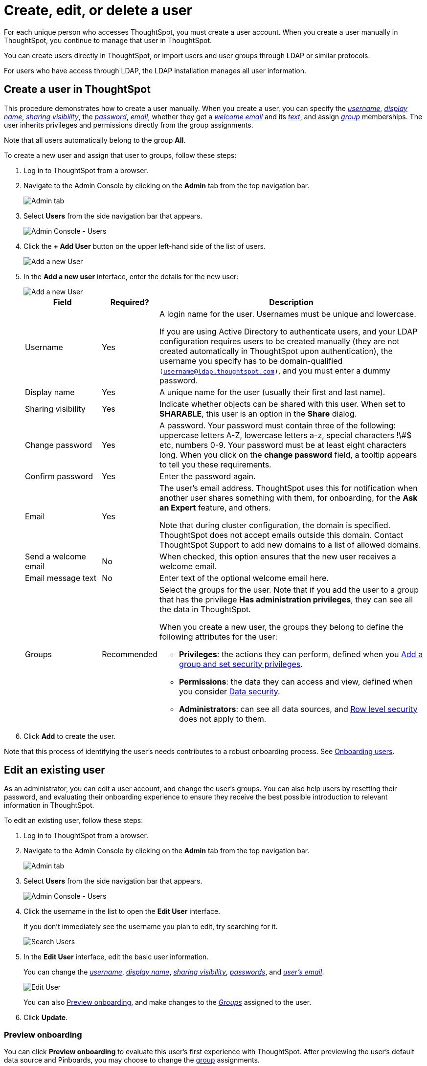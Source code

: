 = Create, edit, or delete a user
:last_updated: 7/24/2020

For each unique person who accesses ThoughtSpot, you must create a user account. When you create a user manually in ThoughtSpot, you continue to manage that user in ThoughtSpot.

You can create users directly in ThoughtSpot, or import users and user groups through LDAP or similar protocols.

For users who have access through LDAP, the LDAP installation manages all user information.

[#add-user]
== Create a user in ThoughtSpot

This procedure demonstrates how to create a user manually.
When you create a user, you can specify the _<<username,username>>_, _<<display-name,display name>>_, _<<sharing-visibility,sharing visibility>>_, the _<<password,password>>_, _<<email,email>>_, whether they get a _<<welcome-email,welcome email>>_ and its _<<welcome-text,text>>_, and assign _<<groups,group>>_ memberships.
The user inherits privileges and permissions directly from the group assignments.

Note that all users automatically belong to the group *All*.

To create a new user and assign that user to groups, follow these steps:

. Log in to ThoughtSpot from a browser.
. Navigate to the Admin Console by clicking on the *Admin* tab from the top navigation bar.
+
image::click-admin.png[Admin tab]

. Select *Users* from the side navigation bar that appears.
+
image::admin-portal-users.png[Admin Console - Users]

. Click the *+ Add User* button on the upper left-hand side of the list of users.
+
image::admin-portal-users-add-user.png[Add a new User]

. In the *Add a new user* interface, enter the details for the new user:
+
image::add-user.png[Add a new User]
+
[width="100%",options="header",cols="20%,10%,70%"]
|====================
|Field|Required?|Description
| Username | Yes | A login name for the user. Usernames must be unique and lowercase.

If you are using Active Directory to authenticate users, and your LDAP configuration requires users to be created manually (they are not created automatically in ThoughtSpot upon authentication), the username you specify has to be domain-qualified `(username@ldap.thoughtspot.com)`, and you must enter a dummy password.
| Display name | Yes | A unique name for the user (usually their first and last name).
| Sharing visibility | Yes | Indicate whether objects can be shared with this user. When set to **SHARABLE**, this user is an option in the *Share* dialog.
| Change password | Yes | A password. Your password must contain three of the following: uppercase letters A-Z, lowercase letters a-z, special characters !\#$ etc, numbers 0-9. Your password must be at least eight characters long. When you click on the *change password* field, a tooltip appears to tell you these requirements.
| Confirm password | Yes | Enter the password again.
| Email | Yes | The user's email address. ThoughtSpot uses this for notification when another user shares something with them, for onboarding, for the *Ask an Expert* feature, and others.

Note that during cluster configuration, the domain is specified. ThoughtSpot does not accept emails outside this domain. Contact ThoughtSpot Support to add new domains to a list of allowed domains.
| Send a welcome email | No | When checked, this option ensures that the new user receives a welcome email.
| Email message text | No | Enter text of the optional welcome email here.
| Groups | Recommended a| Select the groups for the user.
Note that if you add the user to a group that has the privilege **Has administration privileges**, they can see all the data in ThoughtSpot.

When you create a new user, the groups they belong to define the following attributes for the user:

- **Privileges**: the actions they can perform, defined when you xref:add-group.adoc[Add a group and set security privileges].
- **Permissions**: the data they can access and view, defined when you consider xref:sharing-security-overview.adoc[Data security].
- *Administrators*: can see all data sources, and xref:about-row-security.adoc[Row level security] does not apply to them.
|====================
. Click *Add* to create the user.

Note that this process of identifying the user's needs contributes to a robust onboarding process.
See xref:intro-onboarding.adoc[Onboarding users].

[#edit-user]
== Edit an existing user

As an administrator, you can edit a user account, and change the user's groups.
You can also help users by resetting their password, and evaluating their onboarding experience to ensure they receive the best possible introduction to relevant information in ThoughtSpot.

To edit an existing user, follow these steps:

. Log in to ThoughtSpot from a browser.
. Navigate to the Admin Console by clicking on the *Admin* tab from the top navigation bar.
+
image::click-admin.png[Admin tab]

. Select *Users* from the side navigation bar that appears.
+
image::admin-portal-users.png[Admin Console - Users]

. Click the username in the list to open the *Edit User* interface.
+
If you don't immediately see the username you plan to edit, try searching for it.
+
image::admin-portal-users-search.png[Search Users]

. In the *Edit User* interface, edit the basic user information.
+
You can change the _<<username,username>>_, _<<display-name,display name>>_, _<<sharing-visibility,sharing visibility>>_, _<<password,passwords>>_, and _<<email,user's email>>_.
+
image::edit-user.png[Edit User]
+
You can also <<edit-user-preview-onboarding,Preview onboarding>>, and make changes to the _<<edit-user-groups,Groups>>_ assigned to the user.
// , and check _[Email](#edit-user-email)_ options.

. Click *Update*.

[#edit-user-preview-onboarding]
=== Preview onboarding

You can click *Preview onboarding* to evaluate this user's first experience with ThoughtSpot.
After previewing the user's default data source and Pinboards, you may choose to change the <<edit-user-groups,group>> assignments.

image::edit-user-preview-onboarding.png[Preview onboarding experience]

[#edit-user-groups]
=== Groups

Follow these steps to change the user's groups:

. Click the *Groups* tab.
. Select the groups you want to add in the list by clicking the box next to the group name.
. You can also use *Search* to find groups by name.
. Deselect the groups you want to remove from the list by clearing the box next to the group name.
. Click *Update* to save changes.

image::edit-user-groups.png[Edit User Grouops]

////
{: id="edit-user-email"}
### Email

You can _Resend welcome email_ by clicking **Send**.

Clicking **Test welcome email**  introduces them to ThoughtSpot, and initiates the onboarding process.

Follow these steps to configure group-wide emails:

1. Click the **Email** tab.

2. Under **Resend welcome email**, select either either _All users_ or _New users_.

3. Enter optional text for the email.
   Here, we added "Welcome!"

4. To send the email immediately, click **Send**.

5. To test the email, click "Test welcome email"

6. Click **Update** to save changes.

image::edit-user-email.png[Edit User Email]
////

[#delete-user]
== Delete users

To delete users, follow these steps:

. Log in to ThoughtSpot from a browser.
. Navigate to the Admin Console by clicking on the *Admin* tab from the top navigation bar.
+
image::click-admin.png[Admin tab]

. Select *Users* from the side navigation bar that appears.
+
image::admin-portal-users.png[Admin Console - Users]

. Select the users you plan to delete by clicking the box that appears when you hover over the username.
+
If you don't immediately see the user you plan to delete, try searching for it.
+
image::admin-portal-users-search.png[Search Users]

. Click *Delete*.
+
image::admin-portal-users-delete.png[Delete Users]
